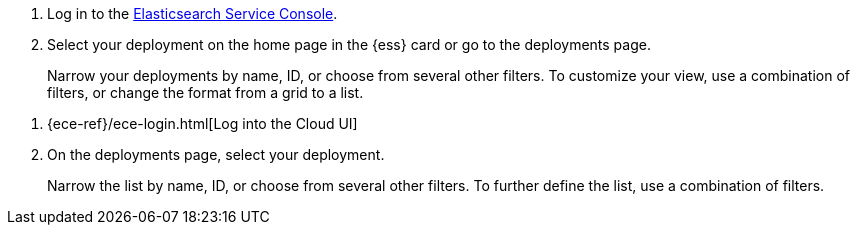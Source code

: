 // tag::ess[]
. Log in to the link:https://cloud.elastic.co/?baymax=docs-body&elektra=docs[Elasticsearch Service Console].
. Select your deployment on the home page in the {ess} card or go to the deployments page.
+
Narrow your deployments by name, ID, or choose from several other filters. To customize your view, use a combination of filters, or change the format from a grid to a list.
// end::ess[]


// tag::ece[]
. {ece-ref}/ece-login.html[Log into the Cloud UI]
. On the deployments page, select your deployment.
+
Narrow the list by name, ID, or choose from several other filters. To further define the list, use a combination of filters.
// end::ece[]
